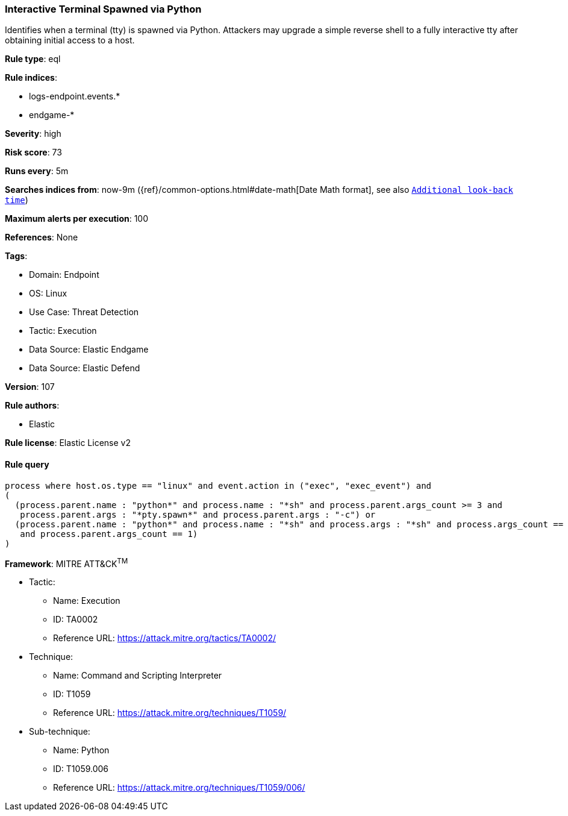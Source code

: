 [[interactive-terminal-spawned-via-python]]
=== Interactive Terminal Spawned via Python

Identifies when a terminal (tty) is spawned via Python. Attackers may upgrade a simple reverse shell to a fully interactive tty after obtaining initial access to a host.

*Rule type*: eql

*Rule indices*: 

* logs-endpoint.events.*
* endgame-*

*Severity*: high

*Risk score*: 73

*Runs every*: 5m

*Searches indices from*: now-9m ({ref}/common-options.html#date-math[Date Math format], see also <<rule-schedule, `Additional look-back time`>>)

*Maximum alerts per execution*: 100

*References*: None

*Tags*: 

* Domain: Endpoint
* OS: Linux
* Use Case: Threat Detection
* Tactic: Execution
* Data Source: Elastic Endgame
* Data Source: Elastic Defend

*Version*: 107

*Rule authors*: 

* Elastic

*Rule license*: Elastic License v2


==== Rule query


[source, js]
----------------------------------
process where host.os.type == "linux" and event.action in ("exec", "exec_event") and
(
  (process.parent.name : "python*" and process.name : "*sh" and process.parent.args_count >= 3 and
   process.parent.args : "*pty.spawn*" and process.parent.args : "-c") or
  (process.parent.name : "python*" and process.name : "*sh" and process.args : "*sh" and process.args_count == 1
   and process.parent.args_count == 1)
)

----------------------------------

*Framework*: MITRE ATT&CK^TM^

* Tactic:
** Name: Execution
** ID: TA0002
** Reference URL: https://attack.mitre.org/tactics/TA0002/
* Technique:
** Name: Command and Scripting Interpreter
** ID: T1059
** Reference URL: https://attack.mitre.org/techniques/T1059/
* Sub-technique:
** Name: Python
** ID: T1059.006
** Reference URL: https://attack.mitre.org/techniques/T1059/006/
